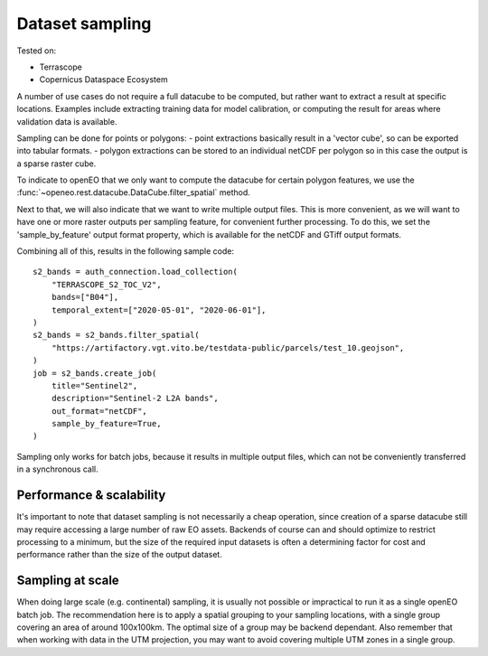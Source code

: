 
Dataset sampling
----------------

Tested on:

- Terrascope
- Copernicus Dataspace Ecosystem

A number of use cases do not require a full datacube to be computed,
but rather want to extract a result at specific locations.
Examples include extracting training data for model calibration, or computing the result for
areas where validation data is available.

Sampling can be done for points or polygons:
- point extractions basically result in a 'vector cube', so can be exported into tabular formats.
- polygon extractions  can be stored to an individual netCDF per polygon so in this case the output is a sparse raster cube.

To indicate to openEO that we only want to compute the datacube for certain polygon features, we use the
:func:`~openeo.rest.datacube.DataCube.filter_spatial` method.

Next to that, we will also indicate that we want to write multiple output files. This is more convenient, as we will
want to have one or more raster outputs per sampling feature, for convenient further processing. To do this, we set
the 'sample_by_feature' output format property, which is available for the netCDF and GTiff output formats.

Combining all of this, results in the following sample code::

    s2_bands = auth_connection.load_collection(
        "TERRASCOPE_S2_TOC_V2",
        bands=["B04"],
        temporal_extent=["2020-05-01", "2020-06-01"],
    )
    s2_bands = s2_bands.filter_spatial(
        "https://artifactory.vgt.vito.be/testdata-public/parcels/test_10.geojson",
    )
    job = s2_bands.create_job(
        title="Sentinel2",
        description="Sentinel-2 L2A bands",
        out_format="netCDF",
        sample_by_feature=True,
    )

Sampling only works for batch jobs, because it results in multiple output files, which can not be conveniently transferred
in a synchronous call.

Performance & scalability
~~~~~~~~~~~~~~~~~~~~~~~~~

It's important to note that dataset sampling is not necessarily a cheap operation, since creation of a sparse datacube still
may require accessing a large number of raw EO assets. Backends of course can and should optimize to restrict processing
to a minimum, but the size of the required input datasets is often a determining factor for cost and performance rather
than the size of the output dataset.

Sampling at scale
~~~~~~~~~~~~~~~~~

When doing large scale (e.g. continental) sampling, it is usually not possible or impractical to run it as a single openEO
batch job. The recommendation here is to apply a spatial grouping to your sampling locations, with a single group covering
an area of around 100x100km. The optimal size of a group may be backend dependant. Also remember that when working with
data in the UTM projection, you may want to avoid covering multiple UTM zones in a single group.
